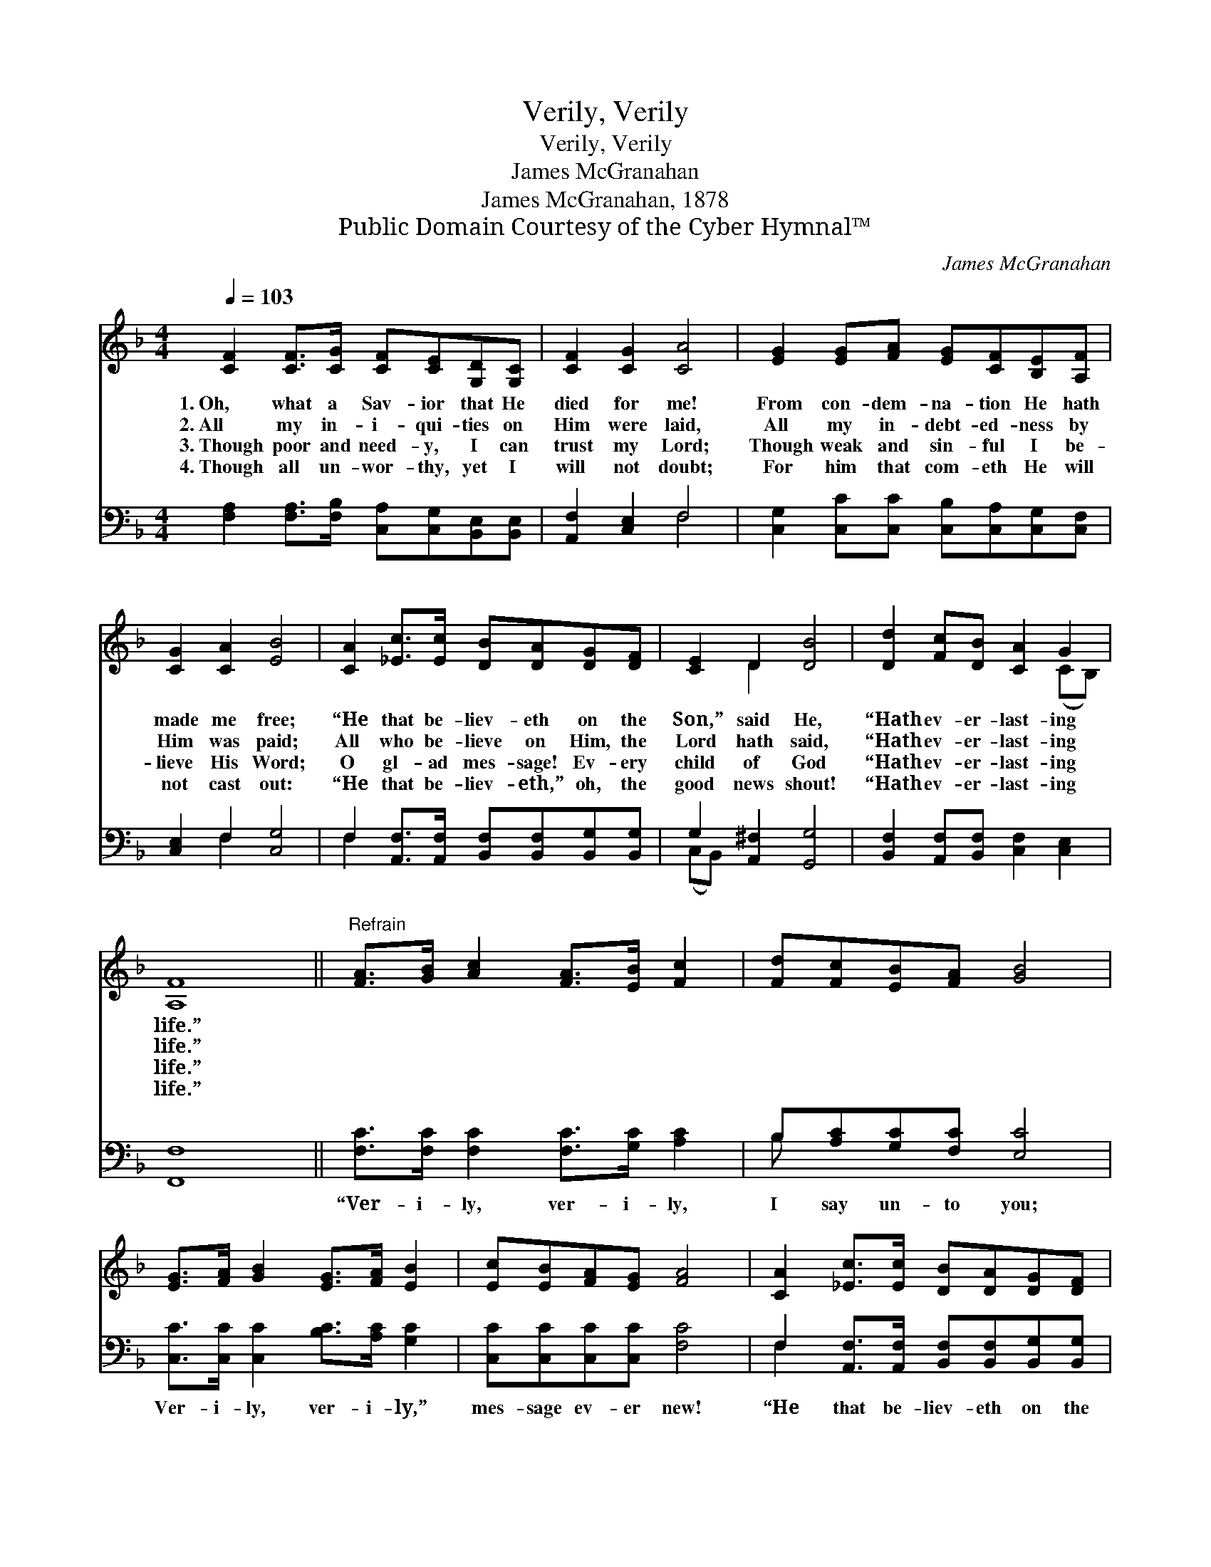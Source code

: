 X:1
T:Verily, Verily
T:Verily, Verily
T:James McGranahan
T:James McGranahan, 1878
T:Public Domain Courtesy of the Cyber Hymnal™
C:James McGranahan
Z:Public Domain
Z:Courtesy of the Cyber Hymnal™
%%score ( 1 2 ) ( 3 4 )
L:1/8
Q:1/4=103
M:4/4
K:F
V:1 treble 
V:2 treble 
V:3 bass 
V:4 bass 
V:1
 [CF]2 [CF]>[CG] [CF][CE][G,D][G,C] | [CF]2 [CG]2 [CA]4 | [EG]2 [EG][FA] [EG][CF][B,E][A,F] | %3
w: 1.~Oh, what a Sav- ior that He|died for me!|From con- dem- na- tion He hath|
w: 2.~All my in- i- qui- ties on|Him were laid,|All my in- debt- ed- ness by|
w: 3.~Though poor and need- y, I can|trust my Lord;|Though weak and sin- ful I be-|
w: 4.~Though all un- wor- thy, yet I|will not doubt;|For him that com- eth He will|
 [CG]2 [CA]2 [EB]4 | [CA]2 [_Ec]>[Ec] [DB][DA][DG][DF] | [CE]2 D2 [DB]4 | [Dd]2 [Fc][DB] [CA]2 G2 | %7
w: made me free;|“He that be- liev- eth on the|Son,” said He,|“Hath ev- er- last- ing|
w: Him was paid;|All who be- lieve on Him, the|Lord hath said,|“Hath ev- er- last- ing|
w: lieve His Word;|O gl- ad mes- sage! Ev- ery|child of God|“Hath ev- er- last- ing|
w: not cast out:|“He that be- liev- eth,” oh, the|good news shout!|“Hath ev- er- last- ing|
 [A,F]8 ||"^Refrain" [FA]>[GB] [Ac]2 [FA]>[EB] [Fc]2 | [Fd][Fc][EB][FA] [GB]4 | %10
w: life.”|||
w: life.”|||
w: life.”|||
w: life.”|||
 [EG]>[FA] [GB]2 [EG]>[FA] [EB]2 | [Ec][EB][FA][EG] [FA]4 | [CA]2 [_Ec]>[Ec] [DB][DA][DG][DF] | %13
w: |||
w: |||
w: |||
w: |||
 [CE]2 D2 [DB]4 | [Dd]2 [Fc][DB] [CA]2 G2 | [A,F]8 |] %16
w: |||
w: |||
w: |||
w: |||
V:2
 x8 | x8 | x8 | x8 | x8 | x2 D2 x4 | x6 (CB,) | x8 || x8 | x8 | x8 | x8 | x8 | x2 D2 x4 | %14
 x6 (CB,) | x8 |] %16
V:3
 [F,A,]2 [F,A,]>[F,B,] [C,A,][C,G,][B,,E,][B,,E,] | [A,,F,]2 [C,E,]2 F,4 | %2
w: ~ ~ ~ ~ ~ ~ ~|~ ~ ~|
 [C,G,]2 [C,C][C,C] [C,B,][C,A,][C,G,][C,F,] | [C,E,]2 F,2 [C,G,]4 | %4
w: ~ ~ ~ ~ ~ ~ ~|~ ~ ~|
 F,2 [A,,F,]>[A,,F,] [B,,F,][B,,F,][B,,G,][B,,G,] | G,2 [A,,^F,]2 [G,,G,]4 | %6
w: ~ ~ ~ ~ ~ ~ ~|~ ~ ~|
 [B,,F,]2 [A,,F,][B,,F,] [C,F,]2 [C,E,]2 | [F,,F,]8 || [F,C]>[F,C] [F,C]2 [F,C]>[G,C] [A,C]2 | %9
w: ~ ~ ~ ~ ~|~|“Ver- i- ly, ver- i- ly,|
 B,[A,C][G,C][F,C] [E,C]4 | [C,C]>[C,C] [C,C]2 [B,C]>[A,C] [G,C]2 | [C,C][C,C][C,C][C,C] [F,C]4 | %12
w: I say un- to you;|Ver- i- ly, ver- i- ly,”|mes- sage ev- er new!|
 F,2 [A,,F,]>[A,,F,] [B,,F,][B,,F,][B,,G,][B,,G,] | G,2 [A,,^F,]2 [G,,G,]4 | %14
w: “He that be- liev- eth on the|Son” ’tis true!|
 [B,,F,]2 [A,,F,][B,,F,] [C,F,]2 [C,E,]2 | [F,,F,]8 |] %16
w: “Hath ev- er- last- ing|life!”|
V:4
 x8 | x4 F,4 | x8 | x2 F,2 x4 | F,2 x6 | (C,B,,) x6 | x8 | x8 || x8 | B, x7 | x8 | x8 | F,2 x6 | %13
 (C,B,,) x6 | x8 | x8 |] %16

